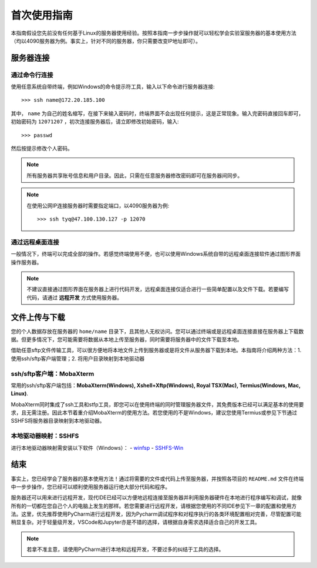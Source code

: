 首次使用指南
==========
本指南假设您先前没有任何基于Linux的服务器使用经验。按照本指南一步步操作就可以轻松学会实验室服务器的基本使用方法（均以4090服务器为例。事实上，针对不同的服务器，你只需要改变IP地址即可）。

服务器连接
---------
通过命令行连接
~~~~~~~~~~~~~
使用任意系统自带终端，例如Windows的命令提示符工具，输入以下命令进行服务器连接::

    >>> ssh name@172.20.185.100

其中， ``name`` 为自己的姓名缩写，在接下来输入密码时，终端界面不会出现任何提示，这是正常现象。输入完密码直接回车即可，初始密码为 ``12071207`` ，初次连接服务器后，请立即修改初始密码，输入::
    
    >>> passwd

然后按提示修改个人密码。

.. note::

    所有服务器共享账号信息和用户目录。因此，只需在任意服务器修改密码即可在服务器间同步。

.. note::

    在使用公网IP连接服务器时需要指定端口，以4090服务器为例::

        >>> ssh tyq@47.100.130.127 -p 12070

通过远程桌面连接
~~~~~~~~~~~~~~~
一般情况下，终端可以完成全部的操作。若感觉终端使用不便，也可以使用Windows系统自带的远程桌面连接软件通过图形界面操作服务器。

.. note::
    
    不建议直接通过图形界面在服务器上进行代码开发，远程桌面连接仅适合进行一些简单配置以及文件下载。若要编写代码，请通过 **远程开发** 方式使用服务器。

文件上传与下载
-------------
您的个人数据存放在服务器的 ``home/name`` 目录下，且其他人无权访问。您可以通过终端或是远程桌面连接直接在服务器上下载数据。但更多情况下，您可能需要将数据从本地上传至服务器，同时需要将服务器中的文件下载至本地。

借助任意sftp文件传输工具，可以很方便地将本地文件上传到服务器或是将文件从服务器下载到本地。本指南将介绍两种方法：1. 使用ssh/sftp客户端管理；2. 将用户目录映射到本地驱动器

ssh/sftp客户端：MobaXterm
~~~~~~~~~~~~~~~~~~~~~~~~~
常用的ssh/sftp客户端包括：**MobaXterm(Windows), Xshell+Xftp(Windows), Royal TSX(Mac), Termius(Windows, Mac, Linux)**.

MobaXterm同时集成了ssh工具和stfp工具，即您可以在使用终端的同时管理服务器文件，其免费版本已经可以满足基本的使用要求，且无需注册。因此本节着重介绍MobaXterm的使用方法。若您使用的不是Windows，建议您使用Termius或参见下节通过SSHFS将服务器目录映射到本地驱动器。

本地驱动器映射：SSHFS
~~~~~~~~~~~~~~~~~~~~
进行本地驱动器映射需安装以下软件（Windows）：
- `winfsp <https://github.com/winfsp/winfsp/releases/download/v2.0/winfsp-2.0.23075.msi>`_
- `SSHFS-Win <https://github.com/winfsp/sshfs-win/releases/download/v3.5.20357/sshfs-win-3.5.20357-x64.msi>`_

结束
-----
事实上，您已经学会了服务器的基本使用方法！通过将需要的文件或代码上传至服务器，并按照各项目的 ``README.md`` 文件在终端中一步步操作，您已经可以顺利使用服务器运行绝大部分代码和程序。

服务器还可以用来进行远程开发，现代IDE已经可以方便地远程连接至服务器并利用服务器硬件在本地进行程序编写和调试，就像所有的一切都在您自己个人的电脑上发生的那样。若您需要进行远程开发，请根据您使用的不同IDE参见下一章的配置和使用方法。这里，优先推荐使用PyCharm进行远程开发，因为Pycharm调试程序和对程序执行的各类环境配置相对完善，尽管配置可能稍显复杂。对于轻量级开发，VSCode和Jupyter亦是不错的选择，请根据自身需求选择适合自己的开发工具。

.. note::

    若拿不准主意，请使用PyCharm进行本地和远程开发，不要过多的纠结于工具的选择。
